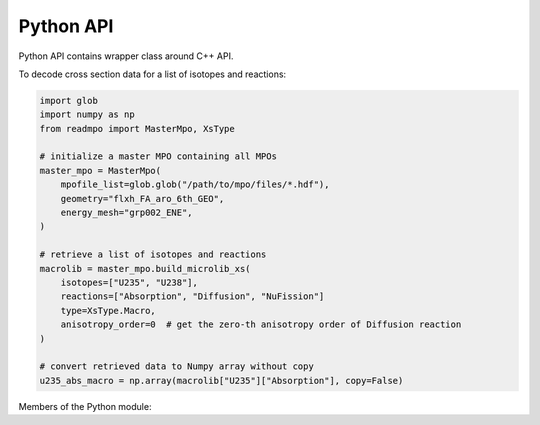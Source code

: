 Python API
==========

.. raw:: latex

   \setcounter{codelanguage}{0}

Python API contains wrapper class around C++ API.

To decode cross section data for a list of isotopes and reactions:

.. code-block:: py

   import glob
   import numpy as np
   from readmpo import MasterMpo, XsType

   # initialize a master MPO containing all MPOs
   master_mpo = MasterMpo(
       mpofile_list=glob.glob("/path/to/mpo/files/*.hdf"),
       geometry="flxh_FA_aro_6th_GEO",
       energy_mesh="grp002_ENE",
   )

   # retrieve a list of isotopes and reactions
   macrolib = master_mpo.build_microlib_xs(
       isotopes=["U235", "U238"],
       reactions=["Absorption", "Diffusion", "NuFission"]
       type=XsType.Macro,
       anisotropy_order=0  # get the zero-th anisotropy order of Diffusion reaction
   )

   # convert retrieved data to Numpy array without copy
   u235_abs_macro = np.array(macrolib["U235"]["Absorption"], copy=False)


Members of the Python module:

.. autosummary::
   :toctree: generated
   :nosignatures:
   :template: pyclass.rst

   readmpo.MasterMpo
   readmpo.SingleMpo
   readmpo.query_mpo
   readmpo.NdArray
